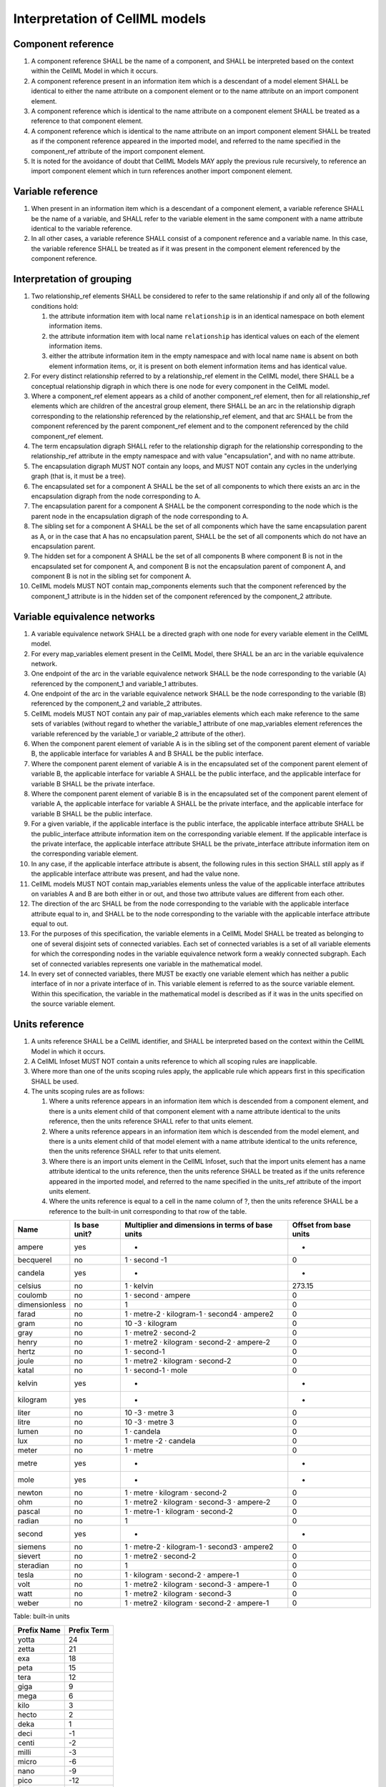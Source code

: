 Interpretation of CellML models
===============================

Component reference
-------------------

1. A component reference SHALL be the name of a component, and SHALL be
   interpreted based on the context within the CellML Model in which it
   occurs.

2. A component reference present in an information item which is a
   descendant of a model element SHALL be identical to either the name
   attribute on a component element or to the name attribute on an
   import component element.

3. A component reference which is identical to the name attribute on a
   component element SHALL be treated as a reference to that component
   element.

4. A component reference which is identical to the name attribute on an
   import component element SHALL be treated as if the component
   reference appeared in the imported model, and referred to the name
   specified in the component\_ref attribute of the import component
   element.

5. It is noted for the avoidance of doubt that CellML Models MAY apply
   the previous rule recursively, to reference an import component
   element which in turn references another import component element.

Variable reference
------------------

1. When present in an information item which is a descendant of a
   component element, a variable reference SHALL be the name of a
   variable, and SHALL refer to the variable element in the same
   component with a name attribute identical to the variable reference.

2. In all other cases, a variable reference SHALL consist of a component
   reference and a variable name. In this case, the variable reference
   SHALL be treated as if it was present in the component element
   referenced by the component reference.

Interpretation of grouping
--------------------------

1.  Two relationship\_ref elements SHALL be considered to refer to the
    same relationship if and only all of the following conditions hold:

    1. the attribute information item with local name ``relationship``
       is in an identical namespace on both element information items.

    2. the attribute information item with local name ``relationship``
       has identical values on each of the element information items.

    3. either the attribute information item in the empty namespace and
       with local name ``name`` is absent on both element information
       items, or, it is present on both element information items and
       has identical value.

2.  For every distinct relationship referred to by a relationship\_ref
    element in the CellML model, there SHALL be a conceptual
    relationship digraph in which there is one node for every component
    in the CellML model.

3.  Where a component\_ref element appears as a child of another
    component\_ref element, then for all relationship\_ref elements
    which are children of the ancestral group element, there SHALL be an
    arc in the relationship digraph corresponding to the relationship
    referenced by the relationship\_ref element, and that arc SHALL be
    from the component referenced by the parent component\_ref element
    and to the component referenced by the child component\_ref element.

4.  The term encapsulation digraph SHALL refer to the relationship
    digraph for the relationship corresponding to the relationship\_ref
    attribute in the empty namespace and with value "encapsulation", and
    with no name attribute.

5.  The encapsulation digraph MUST NOT contain any loops, and MUST NOT
    contain any cycles in the underlying graph (that is, it must be a
    tree).

6.  The encapsulated set for a component A SHALL be the set of all
    components to which there exists an arc in the encapsulation digraph
    from the node corresponding to A.

7.  The encapsulation parent for a component A SHALL be the component
    corresponding to the node which is the parent node in the
    encapsulation digraph of the node corresponding to A.

8.  The sibling set for a component A SHALL be the set of all components
    which have the same encapsulation parent as A, or in the case that A
    has no encapsulation parent, SHALL be the set of all components
    which do not have an encapsulation parent.

9.  The hidden set for a component A SHALL be the set of all components
    B where component B is not in the encapsulated set for component A,
    and component B is not the encapsulation parent of component A, and
    component B is not in the sibling set for component A.

10. CellML models MUST NOT contain map\_components elements such that
    the component referenced by the component\_1 attribute is in the
    hidden set of the component referenced by the component\_2
    attribute.

Variable equivalence networks
-----------------------------

1.  A variable equivalence network SHALL be a directed graph with one
    node for every variable element in the CellML model.

2.  For every map\_variables element present in the CellML Model, there
    SHALL be an arc in the variable equivalence network.

3.  One endpoint of the arc in the variable equivalence network SHALL be
    the node corresponding to the variable (A) referenced by the
    component\_1 and variable\_1 attributes.

4.  One endpoint of the arc in the variable equivalence network SHALL be
    the node corresponding to the variable (B) referenced by the
    component\_2 and variable\_2 attributes.

5.  CellML models MUST NOT contain any pair of map\_variables elements
    which each make reference to the same sets of variables (without
    regard to whether the variable\_1 attribute of one map\_variables
    element references the variable referenced by the variable\_1 or
    variable\_2 attribute of the other).

6.  When the component parent element of variable A is in the sibling
    set of the component parent element of variable B, the applicable
    interface for variables A and B SHALL be the public interface.

7.  Where the component parent element of variable A is in the
    encapsulated set of the component parent element of variable B, the
    applicable interface for variable A SHALL be the public interface,
    and the applicable interface for variable B SHALL be the private
    interface.

8.  Where the component parent element of variable B is in the
    encapsulated set of the component parent element of variable A, the
    applicable interface for variable A SHALL be the private interface,
    and the applicable interface for variable B SHALL be the public
    interface.

9.  For a given variable, if the applicable interface is the public
    interface, the applicable interface attribute SHALL be the
    public\_interface attribute information item on the corresponding
    variable element. If the applicable interface is the private
    interface, the applicable interface attribute SHALL be the
    private\_interface attribute information item on the corresponding
    variable element.

10. In any case, if the applicable interface attribute is absent, the
    following rules in this section SHALL still apply as if the
    applicable interface attribute was present, and had the value none.

11. CellML models MUST NOT contain map\_variables elements unless the
    value of the applicable interface attributes on variables A and B
    are both either in or out, and those two attribute values are
    different from each other.

12. The direction of the arc SHALL be from the node corresponding to the
    variable with the applicable interface attribute equal to in, and
    SHALL be to the node corresponding to the variable with the
    applicable interface attribute equal to out.

13. For the purposes of this specification, the variable elements in a
    CellML Model SHALL be treated as belonging to one of several
    disjoint sets of connected variables. Each set of connected
    variables is a set of all variable elements for which the
    corresponding nodes in the variable equivalence network form a
    weakly connected subgraph. Each set of connected variables
    represents one variable in the mathematical model.

14. In every set of connected variables, there MUST be exactly one
    variable element which has neither a public interface of in nor a
    private interface of in. This variable element is referred to as the
    source variable element. Within this specification, the variable in
    the mathematical model is described as if it was in the units
    specified on the source variable element.

Units reference
---------------

1. A units reference SHALL be a CellML identifier, and SHALL be
   interpreted based on the context within the CellML Model in which it
   occurs.

2. A CellML Infoset MUST NOT contain a units reference to which all
   scoping rules are inapplicable.

3. Where more than one of the units scoping rules apply, the applicable
   rule which appears first in this specification SHALL be used.

4. The units scoping rules are as follows:

   1. Where a units reference appears in an information item which is
      descended from a component element, and there is a units element
      child of that component element with a name attribute identical to
      the units reference, then the units reference SHALL refer to that
      units element.

   2. Where a units reference appears in an information item which is
      descended from the model element, and there is a units element
      child of that model element with a name attribute identical to the
      units reference, then the units reference SHALL refer to that
      units element.

   3. Where there is an import units element in the CellML Infoset, such
      that the import units element has a name attribute identical to
      the units reference, then the units reference SHALL be treated as
      if the units reference appeared in the imported model, and
      referred to the name specified in the units\_ref attribute of the
      import units element.

   4. Where the units reference is equal to a cell in the name column of
      ?, then the units reference SHALL be a reference to the built-in
      unit corresponding to that row of the table.

+-----------------+-----------------+----------------------------------------------------+--------------------------+
| Name            | Is base unit?   | Multiplier and dimensions in terms of base units   | Offset from base units   |
+=================+=================+====================================================+==========================+
| ampere          | yes             | -                                                  | -                        |
+-----------------+-----------------+----------------------------------------------------+--------------------------+
| becquerel       | no              | 1 · second -1                                      | 0                        |
+-----------------+-----------------+----------------------------------------------------+--------------------------+
| candela         | yes             | -                                                  | -                        |
+-----------------+-----------------+----------------------------------------------------+--------------------------+
| celsius         | no              | 1 · kelvin                                         | 273.15                   |
+-----------------+-----------------+----------------------------------------------------+--------------------------+
| coulomb         | no              | 1 · second · ampere                                | 0                        |
+-----------------+-----------------+----------------------------------------------------+--------------------------+
| dimensionless   | no              | 1                                                  | 0                        |
+-----------------+-----------------+----------------------------------------------------+--------------------------+
| farad           | no              | 1 · metre-2 · kilogram-1 · second4 · ampere2       | 0                        |
+-----------------+-----------------+----------------------------------------------------+--------------------------+
| gram            | no              | 10 -3 · kilogram                                   | 0                        |
+-----------------+-----------------+----------------------------------------------------+--------------------------+
| gray            | no              | 1 · metre2 · second-2                              | 0                        |
+-----------------+-----------------+----------------------------------------------------+--------------------------+
| henry           | no              | 1 · metre2 · kilogram · second-2 · ampere-2        | 0                        |
+-----------------+-----------------+----------------------------------------------------+--------------------------+
| hertz           | no              | 1 · second-1                                       | 0                        |
+-----------------+-----------------+----------------------------------------------------+--------------------------+
| joule           | no              | 1 · metre2 · kilogram · second-2                   | 0                        |
+-----------------+-----------------+----------------------------------------------------+--------------------------+
| katal           | no              | 1 · second-1 · mole                                | 0                        |
+-----------------+-----------------+----------------------------------------------------+--------------------------+
| kelvin          | yes             | -                                                  | -                        |
+-----------------+-----------------+----------------------------------------------------+--------------------------+
| kilogram        | yes             | -                                                  | -                        |
+-----------------+-----------------+----------------------------------------------------+--------------------------+
| liter           | no              | 10 -3 · metre 3                                    | 0                        |
+-----------------+-----------------+----------------------------------------------------+--------------------------+
| litre           | no              | 10 -3 · metre 3                                    | 0                        |
+-----------------+-----------------+----------------------------------------------------+--------------------------+
| lumen           | no              | 1 · candela                                        | 0                        |
+-----------------+-----------------+----------------------------------------------------+--------------------------+
| lux             | no              | 1 · metre -2 · candela                             | 0                        |
+-----------------+-----------------+----------------------------------------------------+--------------------------+
| meter           | no              | 1 · metre                                          | 0                        |
+-----------------+-----------------+----------------------------------------------------+--------------------------+
| metre           | yes             | -                                                  | -                        |
+-----------------+-----------------+----------------------------------------------------+--------------------------+
| mole            | yes             | -                                                  | -                        |
+-----------------+-----------------+----------------------------------------------------+--------------------------+
| newton          | no              | 1 · metre · kilogram · second-2                    | 0                        |
+-----------------+-----------------+----------------------------------------------------+--------------------------+
| ohm             | no              | 1 · metre2 · kilogram · second-3 · ampere-2        | 0                        |
+-----------------+-----------------+----------------------------------------------------+--------------------------+
| pascal          | no              | 1 · metre-1 · kilogram · second-2                  | 0                        |
+-----------------+-----------------+----------------------------------------------------+--------------------------+
| radian          | no              | 1                                                  | 0                        |
+-----------------+-----------------+----------------------------------------------------+--------------------------+
| second          | yes             | -                                                  | -                        |
+-----------------+-----------------+----------------------------------------------------+--------------------------+
| siemens         | no              | 1 · metre-2 · kilogram-1 · second3 · ampere2       | 0                        |
+-----------------+-----------------+----------------------------------------------------+--------------------------+
| sievert         | no              | 1 · metre2 · second-2                              | 0                        |
+-----------------+-----------------+----------------------------------------------------+--------------------------+
| steradian       | no              | 1                                                  | 0                        |
+-----------------+-----------------+----------------------------------------------------+--------------------------+
| tesla           | no              | 1 · kilogram · second-2 · ampere-1                 | 0                        |
+-----------------+-----------------+----------------------------------------------------+--------------------------+
| volt            | no              | 1 · metre2 · kilogram · second-3 · ampere-1        | 0                        |
+-----------------+-----------------+----------------------------------------------------+--------------------------+
| watt            | no              | 1 · metre2 · kilogram · second-3                   | 0                        |
+-----------------+-----------------+----------------------------------------------------+--------------------------+
| weber           | no              | 1 · metre2 · kilogram · second-2 · ampere-1        | 0                        |
+-----------------+-----------------+----------------------------------------------------+--------------------------+

Table: built-in units

+---------------+---------------+
| Prefix Name   | Prefix Term   |
+===============+===============+
| yotta         | 24            |
+---------------+---------------+
| zetta         | 21            |
+---------------+---------------+
| exa           | 18            |
+---------------+---------------+
| peta          | 15            |
+---------------+---------------+
| tera          | 12            |
+---------------+---------------+
| giga          | 9             |
+---------------+---------------+
| mega          | 6             |
+---------------+---------------+
| kilo          | 3             |
+---------------+---------------+
| hecto         | 2             |
+---------------+---------------+
| deka          | 1             |
+---------------+---------------+
| deci          | -1            |
+---------------+---------------+
| centi         | -2            |
+---------------+---------------+
| milli         | -3            |
+---------------+---------------+
| micro         | -6            |
+---------------+---------------+
| nano          | -9            |
+---------------+---------------+
| pico          | -12           |
+---------------+---------------+
| femto         | -15           |
+---------------+---------------+
| atto          | -18           |
+---------------+---------------+
| zepto         | -21           |
+---------------+---------------+
| yocto         | -24           |
+---------------+---------------+

Table: Prefix values

Interpretation of units
-----------------------

1. The base units SHALL consist of the user defined base units, and the
   built-in base units (those units defined in rows of ? having 'yes' in
   the 'Is base unit?' column).

2. There SHALL be one user defined base unit for every units element
   which has a base\_units attribute in the empty namespace, having
   value yes.

3. The base unit reduction of a units reference SHALL consist of a real
   valued offset, a real valued multiplier, and a set of tuples each
   consisting of a base unit and a real valued exponent. The base unit
   reduction of a units reference SHALL be determined as follows:

   1. Where the units reference is to a unit which is a base unit, then
      the base unit reduction of the units reference SHALL have offset
      zero, multiplier 1.0, and the set of tuples SHALL have a single
      member, which SHALL consist of the base units being referenced and
      the exponent 1.0.

   2. Where the units reference is to built-in units other than a base
      unit, then the base unit reduction SHALL be derived from the row
      of ? for which the value in the 'Name' column matches the name of
      the units reference. The offset of the base unit reduction SHALL
      be equal to the number in the 'Offset from base units' column of
      the row, and the multiplier SHALL be equal to the number at the
      start of the 'Multiplier and dimensions in terms of base units'
      column of the row. The set of tuples SHALL contain one member for
      every built-in base unit named in the 'Multiplier and dimensions
      in terms of base units' column of the row, and each of these
      tuples SHALL contain the built-in unit referenced, and the
      exponent appearing in superscript immediately after the units name
      in the table cell.

   3. Where the units reference is to a unit which is neither built-in,
      nor a base unit, the resultant base unit reduction SHALL be
      defined as a composition of the base unit reductions referenced
      from the unit element information items (the operand base unit
      reductions), in accordance with the following rules:

      1. The prefix term is a conceptual property of unit elements,
         defined here for later use. If the unit element does not have a
         prefix information item, the prefix term SHALL have value zero.
         If the prefix attribute information item has a value which is a
         real number string, then the prefix term SHALL have the
         corresponding numerical value. Otherwise, the prefix attribute
         information item MUST have a value taken from the 'Prefix Name'
         column of ?, and the prefix term SHALL have the value taken
         from the 'Prefix Term' column of the same row.

      2. The exponent term is a conceptual property of unit elements,
         defined here for later use. If a unit element has no exponent
         attribute information item, the exponent term SHALL have value
         1.0. Otherwise, the value of the exponent attribute information
         item MUST be a real number string, and the value of the
         exponent term SHALL be the numerical value of that string.

      3. The multiplier term is a conceptual property of unit elements,
         defined here for later use. The multiplier term SHALL be the
         real number value of the multiplier attribute information item
         on the units element (or 1.0 in the absence of such an
         attribute information item), multiplied by 10.0 raised to the
         power of the negative of the product of the prefix term and the
         exponent term.

      4. The offset term is a conceptual property of unit elements,
         defined here for later use. If a unit element has no offset
         attribute information item, the offset term SHALL have value
         zero. Otherwise, the value of the offset attribute information
         item MUST be a real number string, and the value of the offset
         term SHALL be the numerical value of that string.

      5. Where the units reference is to a units element with a single
         unit child element, then the resultant base unit reduction
         SHALL have multiplier equal to the product of the multiplier of
         the operand base unit reduction and the multiplier term of the
         unit element. It SHALL have offset equal to the sum of the
         offset of the operand base unit reduction and the offset term
         of the unit element.

      6. Where the units reference is to a units element with a number
         of unit child elements not equal to one, then the resultant
         base unit reduction SHALL have multiplier equal to the product
         of the multipliers of each operand base unit reduction, and the
         multiplier term of each unit element. It SHALL have offset
         equal to zero.

      7. The set of tuples on the resultant base unit reduction SHALL
         have one member for every distinct base unit present in the set
         of tuples for any of the operand base unit reductions. The
         exponent alongside each of these base units in the resultant
         base unit reduction SHALL be the sum, across all tuples for the
         base unit from operand base unit reductions, of pairwise
         products of the exponent term on the corresponding unit element
         and the exponent from the tuple.

The effect of units on variables
--------------------------------

1. The units attribute on a variable element MUST be a valid units
   reference. The target of this units reference is referred to in as
   the variable units, and the corresponding base units reduction is
   referred to as the variable base unit reduction.

2. The variable base unit reduction of a variable element MUST have an
   identical set of tuples to the set of tuples on the source variable
   base element units reduction. Two sets of tuples SHALL be considered
   identical if and only if neither set contains any tuple not present
   in the other. Two tuples are considered identical if both the base
   units and exponent on the tuple are the same.

3. The following symbols are defined for the purposes of the formulae in
   the 'Interpretation of Mathematics' section:

   1. m V is the multiplier on the variable base unit reduction.

   2. o V is the offset on the variable base unit reduction.

   3. m S is the multiplier on the source variable base unit reduction.

   4. o S is the offset on the source variable base unit reduction.

Interpretation of initial values
--------------------------------

1. This section applies to the interpretation of the initial\_value
   attribute, when it appears as an attribute information item on a
   variable element.

2. The initial\_value attribute MUST either be a real number string, or
   a variable reference.

3. TO DO: Need a reasonable definition of the conditions when the
   initial\_value holds, because we can't really use the 1.1 version
   because it is problematic for a number of reasons.

4. Where the initial\_value attribute has a real number value, it SHALL
   be interpreted as a statement that the variable on which the
   attribute appears is equal to that real number value, under the
   conditions that the initial value holds.

5. Where the initial\_value attribute is a variable reference, it SHALL
   be interpreted as a statement that the variable on which the
   attribute appears is equal to the referenced variable under the
   conditions the initial value holds.

Interpretation of imports
-------------------------

1. Each import element present in a CellML Infoset (the importing
   infoset) SHALL define a new and separate instance of the CellML
   Infoset referenced by the href attribute (the imported infoset).

2. The following component elements SHALL be "pertinent component
   elements":

   1. all component elements in the top-level CellML Infoset for the
      CellML Model, and,

   2. all component elements referenced by import components in the
      top-level CellML Infoset, and,

   3. all component elements which are descendants in the encapsulation
      digraph of a pertinent component element.

Interpretation of the mathematics
---------------------------------

1. Every MathML element in the CellML Model, which appears as a direct
   child information item of the MathML math element information item,
   which in turn appears as a child information item of a pertinent
   component element, SHALL be treated as a statement which holds true
   unconditionally.

2. Every MathML element which appears as a direct child information item
   of the MathML math element information item SHALL be treated as a
   statement which holds true unconditionally.

3. Every variable name given using the MathML ci element SHALL be
   treated as a variable reference within the component element ancestor
   the MathML is contained within.

4. Every such variable reference SHALL be treated as a linear expression
   m V m S × x + o V - m V m S × o S. In this equation, x represents the
   variable in the mathematical model, in the units on the source
   variable element, while the remaining variables SHALL be interpreted
   as specified in ?.

5. Every MathML cn element MUST have an attribute information item in
   the CellML 1.1 namespace, with local name ``units``. The value of
   this attribute information item MUST be a valid units reference. The
   referenced units SHALL NOT affect the mathematical interpreation of
   the CellML model. However, CellML Processing Software MAY use this
   information to assist the user in the detection and correction of
   units errors in the CellML Model.


